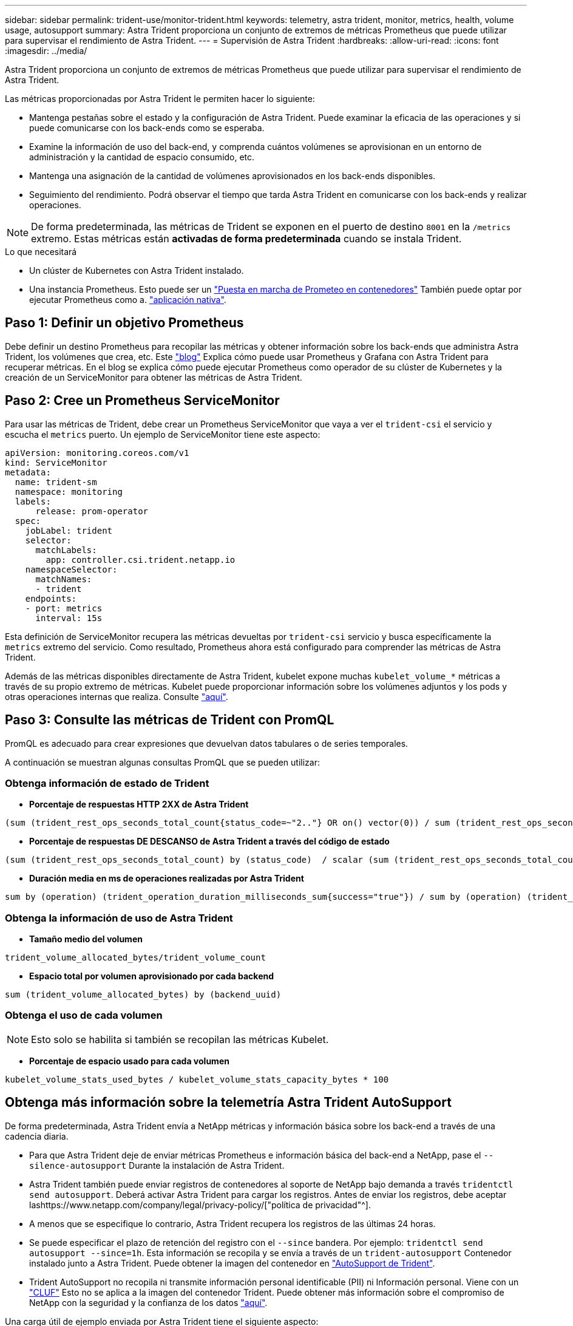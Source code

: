 ---
sidebar: sidebar 
permalink: trident-use/monitor-trident.html 
keywords: telemetry, astra trident, monitor, metrics, health, volume usage, autosupport 
summary: Astra Trident proporciona un conjunto de extremos de métricas Prometheus que puede utilizar para supervisar el rendimiento de Astra Trident. 
---
= Supervisión de Astra Trident
:hardbreaks:
:allow-uri-read: 
:icons: font
:imagesdir: ../media/


Astra Trident proporciona un conjunto de extremos de métricas Prometheus que puede utilizar para supervisar el rendimiento de Astra Trident.

Las métricas proporcionadas por Astra Trident le permiten hacer lo siguiente:

* Mantenga pestañas sobre el estado y la configuración de Astra Trident. Puede examinar la eficacia de las operaciones y si puede comunicarse con los back-ends como se esperaba.
* Examine la información de uso del back-end, y comprenda cuántos volúmenes se aprovisionan en un entorno de administración y la cantidad de espacio consumido, etc.
* Mantenga una asignación de la cantidad de volúmenes aprovisionados en los back-ends disponibles.
* Seguimiento del rendimiento. Podrá observar el tiempo que tarda Astra Trident en comunicarse con los back-ends y realizar operaciones.



NOTE: De forma predeterminada, las métricas de Trident se exponen en el puerto de destino `8001` en la `/metrics` extremo. Estas métricas están *activadas de forma predeterminada* cuando se instala Trident.

.Lo que necesitará
* Un clúster de Kubernetes con Astra Trident instalado.
* Una instancia Prometheus. Esto puede ser un https://github.com/prometheus-operator/prometheus-operator["Puesta en marcha de Prometeo en contenedores"^] También puede optar por ejecutar Prometheus como a. https://prometheus.io/download/["aplicación nativa"^].




== Paso 1: Definir un objetivo Prometheus

Debe definir un destino Prometheus para recopilar las métricas y obtener información sobre los back-ends que administra Astra Trident, los volúmenes que crea, etc. Este https://netapp.io/2020/02/20/prometheus-and-trident/["blog"^] Explica cómo puede usar Prometheus y Grafana con Astra Trident para recuperar métricas. En el blog se explica cómo puede ejecutar Prometheus como operador de su clúster de Kubernetes y la creación de un ServiceMonitor para obtener las métricas de Astra Trident.



== Paso 2: Cree un Prometheus ServiceMonitor

Para usar las métricas de Trident, debe crear un Prometheus ServiceMonitor que vaya a ver el `trident-csi` el servicio y escucha el `metrics` puerto. Un ejemplo de ServiceMonitor tiene este aspecto:

[listing]
----
apiVersion: monitoring.coreos.com/v1
kind: ServiceMonitor
metadata:
  name: trident-sm
  namespace: monitoring
  labels:
      release: prom-operator
  spec:
    jobLabel: trident
    selector:
      matchLabels:
        app: controller.csi.trident.netapp.io
    namespaceSelector:
      matchNames:
      - trident
    endpoints:
    - port: metrics
      interval: 15s
----
Esta definición de ServiceMonitor recupera las métricas devueltas por `trident-csi` servicio y busca específicamente la `metrics` extremo del servicio. Como resultado, Prometheus ahora está configurado para comprender las métricas de Astra Trident.

Además de las métricas disponibles directamente de Astra Trident, kubelet expone muchas `kubelet_volume_*` métricas a través de su propio extremo de métricas. Kubelet puede proporcionar información sobre los volúmenes adjuntos y los pods y otras operaciones internas que realiza. Consulte https://kubernetes.io/docs/concepts/cluster-administration/monitoring/["aquí"^].



== Paso 3: Consulte las métricas de Trident con PromQL

PromQL es adecuado para crear expresiones que devuelvan datos tabulares o de series temporales.

A continuación se muestran algunas consultas PromQL que se pueden utilizar:



=== Obtenga información de estado de Trident

* **Porcentaje de respuestas HTTP 2XX de Astra Trident**


[listing]
----
(sum (trident_rest_ops_seconds_total_count{status_code=~"2.."} OR on() vector(0)) / sum (trident_rest_ops_seconds_total_count)) * 100
----
* **Porcentaje de respuestas DE DESCANSO de Astra Trident a través del código de estado**


[listing]
----
(sum (trident_rest_ops_seconds_total_count) by (status_code)  / scalar (sum (trident_rest_ops_seconds_total_count))) * 100
----
* **Duración media en ms de operaciones realizadas por Astra Trident**


[listing]
----
sum by (operation) (trident_operation_duration_milliseconds_sum{success="true"}) / sum by (operation) (trident_operation_duration_milliseconds_count{success="true"})
----


=== Obtenga la información de uso de Astra Trident

* **Tamaño medio del volumen**


[listing]
----
trident_volume_allocated_bytes/trident_volume_count
----
* **Espacio total por volumen aprovisionado por cada backend**


[listing]
----
sum (trident_volume_allocated_bytes) by (backend_uuid)
----


=== Obtenga el uso de cada volumen


NOTE: Esto solo se habilita si también se recopilan las métricas Kubelet.

* **Porcentaje de espacio usado para cada volumen**


[listing]
----
kubelet_volume_stats_used_bytes / kubelet_volume_stats_capacity_bytes * 100
----


== Obtenga más información sobre la telemetría Astra Trident AutoSupport

De forma predeterminada, Astra Trident envía a NetApp métricas y información básica sobre los back-end a través de una cadencia diaria.

* Para que Astra Trident deje de enviar métricas Prometheus e información básica del back-end a NetApp, pase el `--silence-autosupport` Durante la instalación de Astra Trident.
* Astra Trident también puede enviar registros de contenedores al soporte de NetApp bajo demanda a través `tridentctl send autosupport`. Deberá activar Astra Trident para cargar los registros. Antes de enviar los registros, debe aceptar lashttps://www.netapp.com/company/legal/privacy-policy/["política de privacidad"^].
* A menos que se especifique lo contrario, Astra Trident recupera los registros de las últimas 24 horas.
* Se puede especificar el plazo de retención del registro con el `--since` bandera. Por ejemplo: `tridentctl send autosupport --since=1h`. Esta información se recopila y se envía a través de un `trident-autosupport` Contenedor instalado junto a Astra Trident. Puede obtener la imagen del contenedor en https://hub.docker.com/r/netapp/trident-autosupport["AutoSupport de Trident"^].
* Trident AutoSupport no recopila ni transmite información personal identificable (PII) ni Información personal. Viene con un https://www.netapp.com/us/media/enduser-license-agreement-worldwide.pdf["CLUF"^] Esto no se aplica a la imagen del contenedor Trident. Puede obtener más información sobre el compromiso de NetApp con la seguridad y la confianza de los datos https://www.netapp.com/us/company/trust-center/index.aspx["aquí"^].


Una carga útil de ejemplo enviada por Astra Trident tiene el siguiente aspecto:

[listing]
----
{
  "items": [
    {
      "backendUUID": "ff3852e1-18a5-4df4-b2d3-f59f829627ed",
      "protocol": "file",
      "config": {
        "version": 1,
        "storageDriverName": "ontap-nas",
        "debug": false,
        "debugTraceFlags": null,
        "disableDelete": false,
        "serialNumbers": [
          "nwkvzfanek_SN"
        ],
        "limitVolumeSize": ""
      },
      "state": "online",
      "online": true
    }
  ]
}
----
* Los mensajes de AutoSupport se envían al extremo AutoSupport de NetApp. Si está utilizando un Registro privado para almacenar imágenes contenedoras, puede utilizar `--image-registry` bandera.
* También puede configurar direcciones URL proxy generando los archivos YLMA de instalación. Esto se puede hacer usando `tridentctl install --generate-custom-yaml` Para crear los archivos YAML y agregar `--proxy-url` argumento para `trident-autosupport` contenedor en `trident-deployment.yaml`.




== Deshabilite las métricas de Astra Trident

Para ** desactivar las métricas** de ser reportadas, debe generar YAMLs personalizados (utilizando la `--generate-custom-yaml` y editarlas para eliminar `--metrics` no se invoca el indicador para el `trident-main`contenedor.
